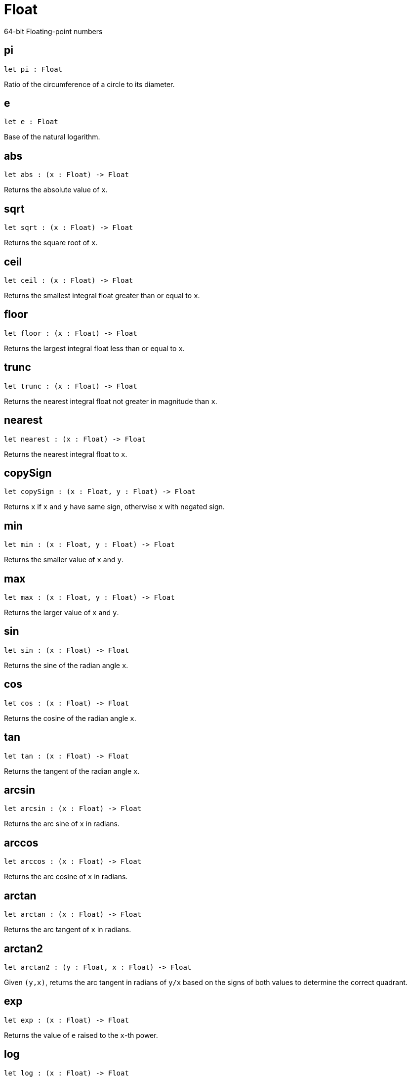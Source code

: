 [[module.Float]]
= Float

64-bit Floating-point numbers

[[pi]]
== pi

[source.no-repl,motoko,subs=+macros]
----
let pi : Float
----

Ratio of the circumference of a circle to its diameter.

[[e]]
== e

[source.no-repl,motoko,subs=+macros]
----
let e : Float
----

Base of the natural logarithm.

[[abs]]
== abs

[source.no-repl,motoko,subs=+macros]
----
let abs : (x : Float) -> Float
----

Returns the absolute value of `x`.

[[sqrt]]
== sqrt

[source.no-repl,motoko,subs=+macros]
----
let sqrt : (x : Float) -> Float
----

Returns the square root of `x`.

[[ceil]]
== ceil

[source.no-repl,motoko,subs=+macros]
----
let ceil : (x : Float) -> Float
----

Returns the smallest integral float greater than or equal to `x`.

[[floor]]
== floor

[source.no-repl,motoko,subs=+macros]
----
let floor : (x : Float) -> Float
----

Returns the largest integral float less than or equal to `x`.

[[trunc]]
== trunc

[source.no-repl,motoko,subs=+macros]
----
let trunc : (x : Float) -> Float
----

Returns the nearest integral float not greater in magnitude than `x`.

[[nearest]]
== nearest

[source.no-repl,motoko,subs=+macros]
----
let nearest : (x : Float) -> Float
----

Returns the nearest integral float to `x`.

[[copySign]]
== copySign

[source.no-repl,motoko,subs=+macros]
----
let copySign : (x : Float, y : Float) -> Float
----

Returns `x` if `x` and `y` have same sign, otherwise `x` with negated sign.

[[min]]
== min

[source.no-repl,motoko,subs=+macros]
----
let min : (x : Float, y : Float) -> Float
----

Returns the smaller value of `x` and `y`.

[[max]]
== max

[source.no-repl,motoko,subs=+macros]
----
let max : (x : Float, y : Float) -> Float
----

Returns the larger value of `x` and `y`.

[[sin]]
== sin

[source.no-repl,motoko,subs=+macros]
----
let sin : (x : Float) -> Float
----

Returns the sine of the radian angle `x`.

[[cos]]
== cos

[source.no-repl,motoko,subs=+macros]
----
let cos : (x : Float) -> Float
----

Returns the cosine of the radian angle `x`.

[[tan]]
== tan

[source.no-repl,motoko,subs=+macros]
----
let tan : (x : Float) -> Float
----

Returns the tangent of the radian angle `x`.

[[arcsin]]
== arcsin

[source.no-repl,motoko,subs=+macros]
----
let arcsin : (x : Float) -> Float
----

Returns the arc sine of `x` in radians.

[[arccos]]
== arccos

[source.no-repl,motoko,subs=+macros]
----
let arccos : (x : Float) -> Float
----

Returns the arc cosine of `x` in radians.

[[arctan]]
== arctan

[source.no-repl,motoko,subs=+macros]
----
let arctan : (x : Float) -> Float
----

Returns the arc tangent of `x` in radians.

[[arctan2]]
== arctan2

[source.no-repl,motoko,subs=+macros]
----
let arctan2 : (y : Float, x : Float) -> Float
----

Given `(y,x)`, returns the arc tangent in radians of `y/x` based on the signs of both values to determine the correct quadrant.

[[exp]]
== exp

[source.no-repl,motoko,subs=+macros]
----
let exp : (x : Float) -> Float
----

Returns the value of `e` raised to the `x`-th power.

[[log]]
== log

[source.no-repl,motoko,subs=+macros]
----
let log : (x : Float) -> Float
----

Returns the natural logarithm (base-`e`) of `x`.

[[format]]
== format

[source.no-repl,motoko,subs=+macros]
----
func format(fmt : {#fix : Nat8; #exp : Nat8; #gen : Nat8; #hex : Nat8; #exact}, x : Float) : Text
----

Formatting. `format(fmt, x)` formats `x` to `Text` according to the
formatting directive `fmt`, which can take one of the following forms:

* `#fix prec` as fixed-point format with `prec` digits
* `#exp prec` as exponential format with `prec` digits
* `#gen prec` as generic format with `prec` digits
* `#hex prec` as hexadecimal format with `prec` digits
* `#exact` as exact format that can be decoded without loss.

[[toText]]
== toText

[source.no-repl,motoko,subs=+macros]
----
let toText : Float -> Text
----

Conversion to Text. Use `format(fmt, x)` for more detailed control.

[[toInt64]]
== toInt64

[source.no-repl,motoko,subs=+macros]
----
let toInt64 : Float -> Int64
----

Conversion to Int64 by truncating Float, equivalent to `toInt64(trunc(f))`

[[fromInt64]]
== fromInt64

[source.no-repl,motoko,subs=+macros]
----
let fromInt64 : Int64 -> Float
----

Conversion from Int64.

[[toInt]]
== toInt

[source.no-repl,motoko,subs=+macros]
----
let toInt : Float -> Int
----

Conversion to Int via Int64, equivalent to `Int64.toInt(toInt64(trunc(f)))`

[[fromInt]]
== fromInt

[source.no-repl,motoko,subs=+macros]
----
let fromInt : Int -> Float
----

Conversion from Int via Int64. May trap.

[[equal]]
== equal

[source.no-repl,motoko,subs=+macros]
----
func equal(x : Float, y : Float) : Bool
----

Returns `x == y`.

[[notEqual]]
== notEqual

[source.no-repl,motoko,subs=+macros]
----
func notEqual(x : Float, y : Float) : Bool
----

Returns `x != y`.

[[less]]
== less

[source.no-repl,motoko,subs=+macros]
----
func less(x : Float, y : Float) : Bool
----

Returns `x < y`.

[[lessOrEqual]]
== lessOrEqual

[source.no-repl,motoko,subs=+macros]
----
func lessOrEqual(x : Float, y : Float) : Bool
----

Returns `x <= y`.

[[greater]]
== greater

[source.no-repl,motoko,subs=+macros]
----
func greater(x : Float, y : Float) : Bool
----

Returns `x > y`.

[[greaterOrEqual]]
== greaterOrEqual

[source.no-repl,motoko,subs=+macros]
----
func greaterOrEqual(x : Float, y : Float) : Bool
----

Returns `x >= y`.

[[compare]]
== compare

[source.no-repl,motoko,subs=+macros]
----
func compare(x : Float, y : Float) : {#less; #equal; #greater}
----

Returns the order of `x` and `y`.

[[neq]]
== neq

[source.no-repl,motoko,subs=+macros]
----
func neq(x : Float) : Float
----

Returns the negation of `x`, `-x` .

[[add]]
== add

[source.no-repl,motoko,subs=+macros]
----
func add(x : Float, y : Float) : Float
----

Returns the sum of `x` and `y`, `x + y`.

[[sub]]
== sub

[source.no-repl,motoko,subs=+macros]
----
func sub(x : Float, y : Float) : Float
----

Returns the difference of `x` and `y`, `x - y`.

[[mul]]
== mul

[source.no-repl,motoko,subs=+macros]
----
func mul(x : Float, y : Float) : Float
----

Returns the product of `x` and `y`, `x * y`.

[[div]]
== div

[source.no-repl,motoko,subs=+macros]
----
func div(x : Float, y : Float) : Float
----

Returns the division of `x` by `y`, `x / y`.

[[rem]]
== rem

[source.no-repl,motoko,subs=+macros]
----
func rem(x : Float, y : Float) : Float
----

Returns the remainder of `x` divided by `y`, `x % y`.

[[pow]]
== pow

[source.no-repl,motoko,subs=+macros]
----
func pow(x : Float, y : Float) : Float
----

Returns `x` to the power of `y`, `x ** y`.

